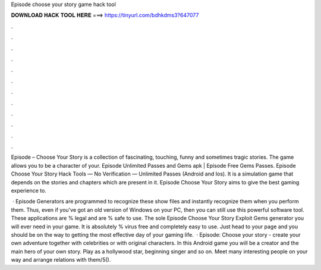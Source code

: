 Episode choose your story game hack tool



𝐃𝐎𝐖𝐍𝐋𝐎𝐀𝐃 𝐇𝐀𝐂𝐊 𝐓𝐎𝐎𝐋 𝐇𝐄𝐑𝐄 ===> https://tinyurl.com/bdhkdms3?647077



.



.



.



.



.



.



.



.



.



.



.



.

Episode – Choose Your Story is a collection of fascinating, touching, funny and sometimes tragic stories. The game allows you to be a character of your. Episode Unlimited Passes and Gems apk | Episode Free Gems Passes. Episode Choose Your Story Hack Tools — No Verification — Unlimited Passes (Android and Ios). It is a simulation game that depends on the stories and chapters which are present in it. Episode Choose Your Story aims to give the best gaming experience to.

 · Episode Generators are programmed to recognize these show files and instantly recognize them when you perform them. Thus, even if you've got an old version of Windows on your PC, then you can still use this powerful software tool. These applications are % legal and are % safe to use. The sole Episode Choose Your Story Exploit Gems generator you will ever need in your game. It is absolutely % virus free and completely easy to use. Just head to your page and you should be on the way to getting the most effective day of your gaming life.  · Episode: Choose your story - create your own adventure together with celebrities or with original characters. In this Android game you will be a creator and the main hero of your own story. Play as a hollywood star, beginning singer and so on. Meet many interesting people on your way and arrange relations with them/5().
